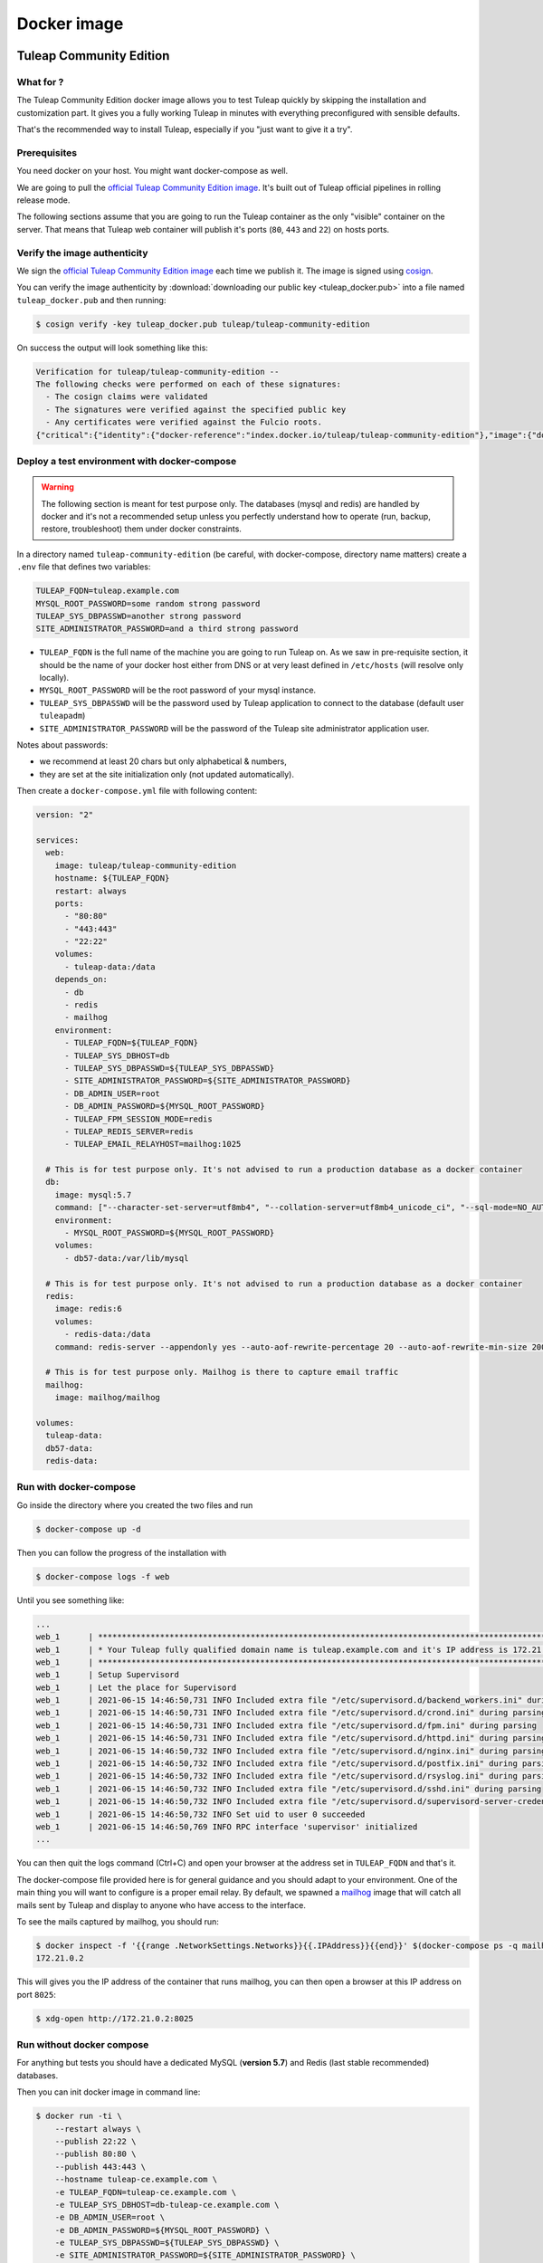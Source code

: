 Docker image
============

Tuleap Community Edition
------------------------

What for ?
``````````

The Tuleap Community Edition docker image allows you to test Tuleap quickly by skipping the installation and customization part.
It gives you a fully working Tuleap in minutes with everything preconfigured with sensible defaults.

That's the recommended way to install Tuleap, especially if you "just want to give it a try".

Prerequisites
`````````````

You need docker on your host. You might want docker-compose as well.

We are going to pull the `official Tuleap Community Edition image <https://hub.docker.com/r/tuleap/tuleap-community-edition>`_.
It's built out of Tuleap official pipelines in rolling release mode.

The following sections assume that you are going to run the Tuleap container as the only "visible" container on the server.
That means that Tuleap web container will publish it's ports (``80``, ``443`` and ``22``) on hosts ports.

Verify the image authenticity
`````````````````````````````

We sign the `official Tuleap Community Edition image <https://hub.docker.com/r/tuleap/tuleap-community-edition>`_ each time we
publish it. The image is signed using `cosign <https://github.com/sigstore/cosign>`_.

You can verify the image authenticity by :download:`downloading our public key <tuleap_docker.pub>` into a file named ``tuleap_docker.pub`` and then running:

.. code-block::

  $ cosign verify -key tuleap_docker.pub tuleap/tuleap-community-edition

On success the output will look something like this:

.. code-block::

  Verification for tuleap/tuleap-community-edition --
  The following checks were performed on each of these signatures:
    - The cosign claims were validated
    - The signatures were verified against the specified public key
    - Any certificates were verified against the Fulcio roots.
  {"critical":{"identity":{"docker-reference":"index.docker.io/tuleap/tuleap-community-edition"},"image":{"docker-manifest-digest":"sha256:e425adc51e915c6974db6c82723a520123c1014a091d93b4f504384c6d916608"},"type":"cosign container image signature"},"optional":null}

.. _docker-images-compose:

Deploy a test environment with docker-compose
`````````````````````````````````````````````

.. warning::

    The following section is meant for test purpose only. The databases (mysql and redis) are handled by docker and it's
    not a recommended setup unless you perfectly understand how to operate (run, backup, restore, troubleshoot) them under
    docker constraints.

In a directory named ``tuleap-community-edition`` (be careful, with docker-compose, directory name matters) create a
``.env`` file that defines two variables:

.. code-block::

    TULEAP_FQDN=tuleap.example.com
    MYSQL_ROOT_PASSWORD=some random strong password
    TULEAP_SYS_DBPASSWD=another strong password
    SITE_ADMINISTRATOR_PASSWORD=and a third strong password

* ``TULEAP_FQDN`` is the full name of the machine you are going to run Tuleap on. As we saw in pre-requisite section, it should be the name of your docker host either from DNS or at very least defined in ``/etc/hosts`` (will resolve only locally).
* ``MYSQL_ROOT_PASSWORD`` will be the root password of your mysql instance.
* ``TULEAP_SYS_DBPASSWD`` will be the password used by Tuleap application to connect to the database (default user ``tuleapadm``)
* ``SITE_ADMINISTRATOR_PASSWORD`` will be the password of the Tuleap site administrator application user.

Notes about passwords:

* we recommend at least 20 chars but only alphabetical & numbers,
* they are set at the site initialization only (not updated automatically).

Then create a ``docker-compose.yml`` file with following content:

.. code-block:: yaml

    version: "2"

    services:
      web:
        image: tuleap/tuleap-community-edition
        hostname: ${TULEAP_FQDN}
        restart: always
        ports:
          - "80:80"
          - "443:443"
          - "22:22"
        volumes:
          - tuleap-data:/data
        depends_on:
          - db
          - redis
          - mailhog
        environment:
          - TULEAP_FQDN=${TULEAP_FQDN}
          - TULEAP_SYS_DBHOST=db
          - TULEAP_SYS_DBPASSWD=${TULEAP_SYS_DBPASSWD}
          - SITE_ADMINISTRATOR_PASSWORD=${SITE_ADMINISTRATOR_PASSWORD}
          - DB_ADMIN_USER=root
          - DB_ADMIN_PASSWORD=${MYSQL_ROOT_PASSWORD}
          - TULEAP_FPM_SESSION_MODE=redis
          - TULEAP_REDIS_SERVER=redis
          - TULEAP_EMAIL_RELAYHOST=mailhog:1025

      # This is for test purpose only. It's not advised to run a production database as a docker container
      db:
        image: mysql:5.7
        command: ["--character-set-server=utf8mb4", "--collation-server=utf8mb4_unicode_ci", "--sql-mode=NO_AUTO_CREATE_USER,NO_ENGINE_SUBSTITUTION"]
        environment:
          - MYSQL_ROOT_PASSWORD=${MYSQL_ROOT_PASSWORD}
        volumes:
          - db57-data:/var/lib/mysql

      # This is for test purpose only. It's not advised to run a production database as a docker container
      redis:
        image: redis:6
        volumes:
          - redis-data:/data
        command: redis-server --appendonly yes --auto-aof-rewrite-percentage 20 --auto-aof-rewrite-min-size 200kb

      # This is for test purpose only. Mailhog is there to capture email traffic
      mailhog:
        image: mailhog/mailhog

    volumes:
      tuleap-data:
      db57-data:
      redis-data:

Run with docker-compose
```````````````````````

Go inside the directory where you created the two files and run

.. code-block:: bash

    $ docker-compose up -d

Then you can follow the progress of the installation with

.. code-block:: bash

    $ docker-compose logs -f web

Until you see something like:

.. code-block::

    ...
    web_1      | ***********************************************************************************************************
    web_1      | * Your Tuleap fully qualified domain name is tuleap.example.com and it's IP address is 172.21.0.5         *
    web_1      | ***********************************************************************************************************
    web_1      | Setup Supervisord
    web_1      | Let the place for Supervisord
    web_1      | 2021-06-15 14:46:50,731 INFO Included extra file "/etc/supervisord.d/backend_workers.ini" during parsing
    web_1      | 2021-06-15 14:46:50,731 INFO Included extra file "/etc/supervisord.d/crond.ini" during parsing
    web_1      | 2021-06-15 14:46:50,731 INFO Included extra file "/etc/supervisord.d/fpm.ini" during parsing
    web_1      | 2021-06-15 14:46:50,731 INFO Included extra file "/etc/supervisord.d/httpd.ini" during parsing
    web_1      | 2021-06-15 14:46:50,732 INFO Included extra file "/etc/supervisord.d/nginx.ini" during parsing
    web_1      | 2021-06-15 14:46:50,732 INFO Included extra file "/etc/supervisord.d/postfix.ini" during parsing
    web_1      | 2021-06-15 14:46:50,732 INFO Included extra file "/etc/supervisord.d/rsyslog.ini" during parsing
    web_1      | 2021-06-15 14:46:50,732 INFO Included extra file "/etc/supervisord.d/sshd.ini" during parsing
    web_1      | 2021-06-15 14:46:50,732 INFO Included extra file "/etc/supervisord.d/supervisord-server-credentials.ini" during parsing
    web_1      | 2021-06-15 14:46:50,732 INFO Set uid to user 0 succeeded
    web_1      | 2021-06-15 14:46:50,769 INFO RPC interface 'supervisor' initialized
    ...

You can then quit the logs command (Ctrl+C) and open your browser at the address set in ``TULEAP_FQDN`` and that's it.

The docker-compose file provided here is for general guidance and you should adapt to your environment. One of the main
thing you will want to configure is a proper email relay. By default, we spawned a `mailhog <https://github.com/mailhog/MailHog>`_ image
that will catch all mails sent by Tuleap and display to anyone who have access to the interface.

To see the mails captured by mailhog, you should run:

.. code-block:: bash

    $ docker inspect -f '{{range .NetworkSettings.Networks}}{{.IPAddress}}{{end}}' $(docker-compose ps -q mailhog)
    172.21.0.2

This will gives you the IP address of the container that runs mailhog, you can then open a browser at this IP address on port ``8025``:

.. code-block:: bash

    $ xdg-open http://172.21.0.2:8025

Run without docker compose
``````````````````````````

For anything but tests you should have a dedicated MySQL (**version 5.7**) and Redis (last stable recommended) databases.

Then you can init docker image in command line:

.. code-block:: bash

    $ docker run -ti \
        --restart always \
        --publish 22:22 \
        --publish 80:80 \
        --publish 443:443 \
        --hostname tuleap-ce.example.com \
        -e TULEAP_FQDN=tuleap-ce.example.com \
        -e TULEAP_SYS_DBHOST=db-tuleap-ce.example.com \
        -e DB_ADMIN_USER=root \
        -e DB_ADMIN_PASSWORD=${MYSQL_ROOT_PASSWORD} \
        -e TULEAP_SYS_DBPASSWD=${TULEAP_SYS_DBPASSWD} \
        -e SITE_ADMINISTRATOR_PASSWORD=${SITE_ADMINISTRATOR_PASSWORD} \
        -e TULEAP_FPM_SESSION_MODE=redis \
        -e TULEAP_REDIS_SERVER=redis \
        -e TULEAP_REDIS_PASSWORD=${REDIS_PASSWORD} \
        -e TULEAP_EMAIL_RELAYHOST=your-smtp.example.com:2025 \
        -v /srv/path/to/data:/data
        tuleap/tuleap-community-edition

For future runs you don't need to pass all the environments:

.. code-block:: bash

    $ docker run -d \
        --restart always \
        --publish 22:22 \
        --publish 80:80 \
        --publish 443:443 \
        --hostname tuleap-ce.example.com \
        -e TULEAP_FPM_SESSION_MODE=redis \
        -e TULEAP_REDIS_SERVER=redis \
        -e TULEAP_EMAIL_RELAYHOST=your-smtp.example.com:2025 \
        -v /srv/path/to/data:/data
        tuleap/tuleap-community-edition

.. _tee_docker_image:

Tuleap Enterprise Edition
-------------------------

.. attention::

  This image is only available to :ref:`Tuleap Enterprise <tuleap-enterprise>` subscribers. Please contact your support
  team to get your access to the private registry.

What for ?
``````````

The Tuleap Enterprise Edition docker image is meant to be used in production with an orchestrator (Kubernetes, Swarm, Nomad, etc)
or not.

The current image bundles everything in one image to ease the deployment. It's not recommended to configure your deployment
to scale the images (replicate) as it's not designed to run concurrently.

External Dependencies
`````````````````````

The image has two dependencies:

* A working database with admin credentials (at first run only)
* A persistent filesystem for data storage

How to
``````

You first need to authenticate toward Tuleap registry:

.. code-block:: bash

    $ docker login docker.tuleap.org

At first run you will need to provide some information about the platform you want to deploy:

* The Tuleap server name (without https) as ``TULEAP_FQDN`` environment variable
* The Database server name as ``TULEAP_SYS_DBHOST`` environment variable. See :ref:`database installation <install_database>` for specific configuration.
* The database admin user (root or equivalent) as ``DB_ADMIN_USER`` environment variable
* The database admin user password as ``DB_ADMIN_PASSWORD`` environment variable
* The database application user (typically ``tuleapadm``) password as ``TULEAP_SYS_DBPASSWD`` environment variable
* The Tuleap ``admin`` user password ad ``SITE_ADMINISTRATOR_PASSWORD`` environment variable

  * **WARNING**: You cannot enforce encryption of Redis communication if you enabled Subversion because the underlying code, written in perl, doesn't support encryption.

The data volume must be mounted on ``/data`` inside the container.

You must specify the Tuleap tag you want to run (there is no ``:latest`` to avoid mistakes). Please note that you can either:

* Use the exact Tuleap Enterprise Edition tag like ``11.13-4``
* Or just run the head tag of the release like ``11.13``

.. code-block:: bash

    $ docker run -ti \
        -e TULEAP_FQDN=tuleap.example.com \
        -e DB_HOST=db-tuleap.example.com \
        -e DB_ADMIN_USER="root" \
        -e DB_ADMIN_PASSWORD="a fine password" \
        -v tuleap-data:/data
        docker.tuleap.org/tuleap-enterprise-edition:11.13-3

The next runs won't need the environment variable so you can restart with:

.. code-block:: bash

    $ docker run -d \
        -v tuleap-data:/data
        docker.tuleap.org/tuleap-enterprise-edition:11.13-3

.. NOTE::

    In the context of an orchestrator you don't need to separate the 2 modes (first run or restart), you can expose the
    variables in all runs. Please note however that changing the variables in your deployment (compose, helm, etc) won't
    have any impact on the container. You will have to manually edit the configuration files to update the relevant data.

When running, the container exposes the following ports:

* ``80`` TCP http traffic, automatically redirected to ``443``
* ``443`` TCP https traffic
* ``22`` TCP ssh traffic (for git)

Verify the image authenticity
`````````````````````````````

We sign the Tuleap Enterprise Docker images each time we publish them. The images are signed using `cosign <https://github.com/sigstore/cosign>`_.

You can verify an image authenticity by :download:`downloading our public key <tuleap_enterprise_docker.pub>` into a file named ``tuleap_enterprise_docker.pub`` and then running:

.. code-block::

  $ cosign verify -key tuleap_enterprise_docker.pub docker.tuleap.org/tuleap-enterprise-edition:12.11-2

On success the output will look something like this:

.. code-block::

  Verification for docker.tuleap.org/tuleap-enterprise-edition:12.11-2 --
  The following checks were performed on each of these signatures:
    - The cosign claims were validated
    - The signatures were verified against the specified public key
    - Any certificates were verified against the Fulcio roots.
  {"critical":{"identity":{"docker-reference":"docker.tuleap.org/tuleap-enterprise-edition"},"image":{"docker-manifest-digest":"sha256:9dca6d11d176760c447d671d9a6494f731539712b1d083f161aa800cc46e44ef"},"type":"cosign container image signature"},"optional":null}


Docker images configuration
---------------------------

This section covers the configuration details that applies to both images.

Environment variables
`````````````````````

You can also modify the behaviour of Tuleap with environment variables.

General
#######

* ``TULEAP_FQDN``: the Tuleap server name (without protocol).

Database
########

* ``TULEAP_SYS_DBHOST``: database server name. See :ref:`database installation <install_database>` for specific configuration.
* ``DB_ADMIN_USER``: admin user (``root`` or equivalent).
* ``DB_ADMIN_PASSWORD``: admin user password.
* ``TULEAP_SYS_DBPASSWD``: application user (typically ``tuleapadm``) password.
* ``TULEAP_SYS_DBPORT``: define this variable if your database runs on a port different of ``3306``.
* ``TULEAP_SYS_ENABLESSL``: can be either ``0`` to disable or ``1`` to enable encryption of traffic with database. Default is ``0``
* ``TULEAP_SYS_DB_SSL_VERIFY_CERT``: can be either ``0`` to disable or ``1`` to enable verification of database's certificates. Default is ``0``. **WARNING**: perl code (used for subversion core and some maintenance scripts) cannot enforce this, those parts will do encryption without certificate verification.
* ``TULEAP_SYS_DB_SSL_CA``: path toward a custom CA file for certifacte verification.
* ``TULEAP_DB_AZURE_SUFFIX``: only needed if you deploy on Microsoft Azure MySQL. It should correspond to first part of ``DB_HOST`` (see `official documentation <https://docs.microsoft.com/en-us/azure/mysql/single-server/quickstart-create-mysql-server-database-using-azure-portal#connect-to-the-server-by-using-mysqlexe>`_).

Site administration
###################

* ``SITE_ADMINISTRATOR_PASSWORD``: tuleap ``admin`` user password.
* ``TULEAP_EMAIL_ADMIN``: email address where all the system emails will be redirected (**since 13.8**).

Redis
#####

* ``TULEAP_FPM_SESSION_MODE``: you can set it to ``redis`` so php sessions will be stored in a `Redis <https://redis.io>`_ K/V store. This also activate usage of redis for Tuleap (background events, etc).
* ``TULEAP_REDIS_SERVER``: needed if you set ``redis`` for ``TULEAP_FPM_SESSION_MODE``.
* ``TULEAP_REDIS_PORT``: needed if redis is listening on port that is not ``6379`` (the default).
* ``TULEAP_REDIS_PASSWORD``: needed if redis requires a password.
* ``TULEAP_REDIS_USE_TLS``: set to 1 if you want to encrypt the connection to Redis.

Email
#####

* ``TULEAP_EMAIL_RELAYHOST``: email relay host (none by default).

TLS Certificates
````````````````

Tuleap container generate a self signed certificate can only communicate in https. In order to have a valid certificate
for your end users you either need to:

* Delegate the certificate management to your ingress controller (Kubernetes)
* Have a reverse proxy in front of the Tuleap container to deal with the certificate
* I you don't want to bother with a reverse proxy, you can modify the certificate generated by tuleap and set yours:

  * They key must be ``/data/etc/pki/tls/private/localhost.key.pem``
  * The cert must be ``/data/etc/pki/tls/certs/localhost.cert.pem``
  * If you need something more complex, use a reverse proxy.

.. _docker_image_ca:

Certification Authority
```````````````````````

If you manage your own trust chain, you might need to let container be aware of your own CA. 
It's mainly useful when Tuleap should be able to communicate with a 3rd party systems (jenkins, jira, gitlab, webhooks servers, etc)
exposed over TLS but with a certificate that is not part of the standard CA bundle.

The extra CA must be mounted at the container root ``/extra_ca.pem``. Tuleap will ensure this CA is added to system's bundle automatically.

Next steps
----------

Once you have a fully running Tuleap you can start using it: issue tracking, source code management, agile planning and more.

Checkout our tutorials and videos on `Getting started <https://www.tuleap.org/resources/demos-tutorials/>`_ page.
